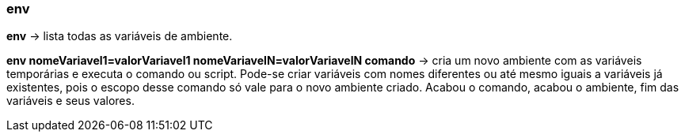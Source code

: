 === env

*env* -> lista todas as variáveis de ambiente.

*env nomeVariavel1=valorVariavel1 nomeVariavelN=valorVariavelN comando* -> cria um novo ambiente com as variáveis temporárias e executa o comando ou script. Pode-se criar variáveis com nomes diferentes ou até mesmo iguais a variáveis já existentes, pois o escopo desse comando só vale para o novo ambiente criado. Acabou o comando, acabou o ambiente, fim das variáveis e seus valores.